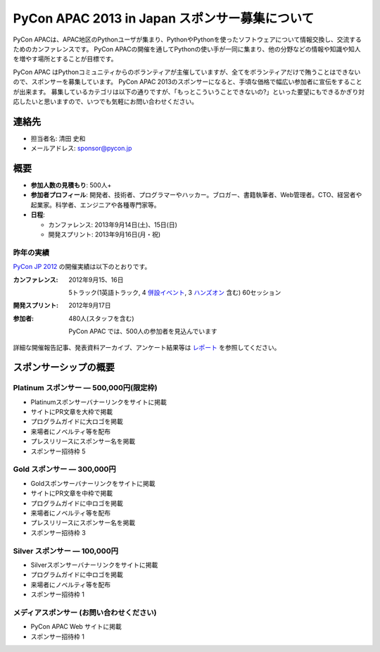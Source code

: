 =================================================
 PyCon APAC 2013 in Japan スポンサー募集について
=================================================

PyCon APACは、APAC地区のPythonユーザが集まり、PythonやPythonを使ったソフトウェアについて情報交換し、交流するためのカンファレンスです。
PyCon APACの開催を通してPythonの使い手が一同に集まり、他の分野などの情報や知識や知人を増やす場所とすることが目標です。

PyCon APAC はPythonコミュニティからのボランティアが主催していますが、全てをボランティアだけで賄うことはできないので、スポンサーを募集しています。
PyCon APAC 2013のスポンサーになると、手頃な価格で幅広い参加者に宣伝をすることが出来ます。 募集しているカテゴリは以下の通りですが、「もっとこういうことできないの?」といった要望にもできるかぎり対応したいと思いますので、いつでも気軽にお問い合わせください。


連絡先
======
- 担当者名: 清田 史和
- メールアドレス: sponsor@pycon.jp


概要
====
- **参加人数の見積もり**: 500人+
- **参加者プロフィール**: 開発者、技術者、プログラマーやハッカー。ブロガー、書籍執筆者、Web管理者。CTO、経営者や起業家。科学者、エンジニアや各種専門家等。
- **日程**:

  - カンファレンス: 2013年9月14日(土)、15日(日)
  - 開発スプリント: 2013年9月16日(月・祝)

昨年の実績
----------
`PyCon JP 2012 <http://2012.pycon.jp/en/>`_ の開催実績は以下のとおりです。

:カンファレンス: 2012年9月15、16日

  5トラック(1英語トラック, 4 `併設イベント <http://2012.pycon.jp/program/joint.html>`_, 3 `ハンズオン <http://2012.pycon.jp/program/handson.html>`_ 含む) 60セッション
:開発スプリント: 2012年9月17日
:参加者: 480人(スタッフを含む)

 PyCon APAC では、500人の参加者を見込んでいます

詳細な開催報告記事、発表資料アーカイブ、アンケート結果等は
`レポート <http://2012.pycon.jp/reports/index.html>`_
を参照してください。


スポンサーシップの概要
======================

Platinum スポンサー — 500,000円(限定枠)
------------------------------------------
- Platinumスポンサーバナーリンクをサイトに掲載
- サイトにPR文章を大枠で掲載
- プログラムガイドに大ロゴを掲載
- 来場者にノベルティ等を配布
- プレスリリースにスポンサー名を掲載
- スポンサー招待枠 5


Gold スポンサー — 300,000円
----------------------------
- Goldスポンサーバナーリンクをサイトに掲載
- サイトにPR文章を中枠で掲載
- プログラムガイドに中ロゴを掲載
- 来場者にノベルティ等を配布
- プレスリリースにスポンサー名を掲載
- スポンサー招待枠 3


Silver スポンサー — 100,000円
------------------------------
- Silverスポンサーバナーリンクをサイトに掲載
- プログラムガイドに中ロゴを掲載
- 来場者にノベルティ等を配布
- スポンサー招待枠 1


メディアスポンサー (お問い合わせください)
-----------------------------------------
- PyCon APAC Web サイトに掲載
- スポンサー招待枠 1

